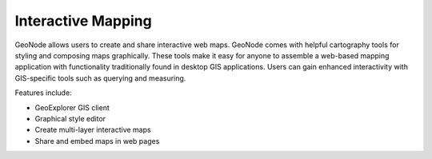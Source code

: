 .. _interactive_mapping:


###################
Interactive Mapping
###################

GeoNode allows users to create and share interactive web maps.
GeoNode comes with helpful cartography tools for styling and composing maps graphically. These tools make it easy for anyone to assemble a web-based mapping application with functionality traditionally found in desktop GIS applications.
Users can gain enhanced interactivity with GIS-specific tools such as querying and measuring.


Features include:

* GeoExplorer GIS client

* Graphical style editor

* Create multi-layer interactive maps

* Share and embed maps in web pages

